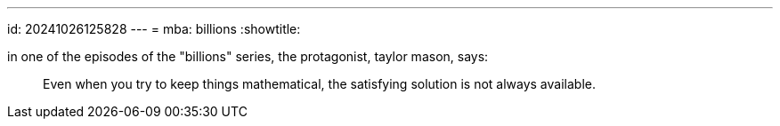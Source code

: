 ---
id: 20241026125828
---
= mba: billions
:showtitle:

in one of the episodes of the "billions" series, the protagonist, taylor mason,
says:

> Even when you try to keep things mathematical, the satisfying solution is
> not always available.
